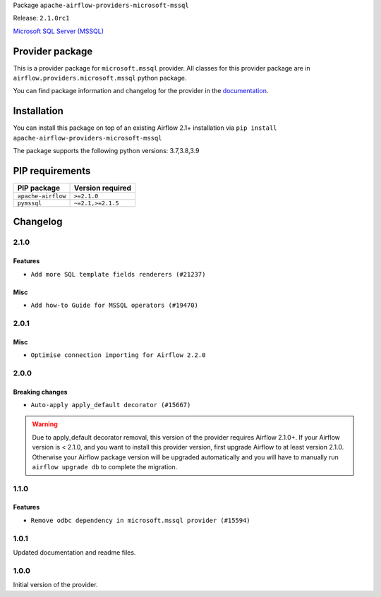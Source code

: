 
.. Licensed to the Apache Software Foundation (ASF) under one
   or more contributor license agreements.  See the NOTICE file
   distributed with this work for additional information
   regarding copyright ownership.  The ASF licenses this file
   to you under the Apache License, Version 2.0 (the
   "License"); you may not use this file except in compliance
   with the License.  You may obtain a copy of the License at

..   http://www.apache.org/licenses/LICENSE-2.0

.. Unless required by applicable law or agreed to in writing,
   software distributed under the License is distributed on an
   "AS IS" BASIS, WITHOUT WARRANTIES OR CONDITIONS OF ANY
   KIND, either express or implied.  See the License for the
   specific language governing permissions and limitations
   under the License.


Package ``apache-airflow-providers-microsoft-mssql``

Release: ``2.1.0rc1``


`Microsoft SQL Server (MSSQL) <https://www.microsoft.com/en-us/sql-server/sql-server-downloads>`__


Provider package
----------------

This is a provider package for ``microsoft.mssql`` provider. All classes for this provider package
are in ``airflow.providers.microsoft.mssql`` python package.

You can find package information and changelog for the provider
in the `documentation <https://airflow.apache.org/docs/apache-airflow-providers-microsoft-mssql/2.1.0/>`_.


Installation
------------

You can install this package on top of an existing Airflow 2.1+ installation via
``pip install apache-airflow-providers-microsoft-mssql``

The package supports the following python versions: 3.7,3.8,3.9

PIP requirements
----------------

==================  ==================
PIP package         Version required
==================  ==================
``apache-airflow``  ``>=2.1.0``
``pymssql``         ``~=2.1,>=2.1.5``
==================  ==================

 .. Licensed to the Apache Software Foundation (ASF) under one
    or more contributor license agreements.  See the NOTICE file
    distributed with this work for additional information
    regarding copyright ownership.  The ASF licenses this file
    to you under the Apache License, Version 2.0 (the
    "License"); you may not use this file except in compliance
    with the License.  You may obtain a copy of the License at

 ..   http://www.apache.org/licenses/LICENSE-2.0

 .. Unless required by applicable law or agreed to in writing,
    software distributed under the License is distributed on an
    "AS IS" BASIS, WITHOUT WARRANTIES OR CONDITIONS OF ANY
    KIND, either express or implied.  See the License for the
    specific language governing permissions and limitations
    under the License.


Changelog
---------

2.1.0
.....

Features
~~~~~~~~

* ``Add more SQL template fields renderers (#21237)``

Misc
~~~~

* ``Add how-to Guide for MSSQL operators (#19470)``

.. Below changes are excluded from the changelog. Move them to
   appropriate section above if needed. Do not delete the lines(!):
   * ``Fix K8S changelog to be PyPI-compatible (#20614)``
   * ``Fix template_fields type to have MyPy friendly Sequence type (#20571)``
   * ``Fixing MyPy issues inside providers/microsoft (#20409)``
   * ``Remove ':type' lines now sphinx-autoapi supports typehints (#20951)``
   * ``Update documentation for provider December 2021 release (#20523)``
   * ``Even more typing in operators (template_fields/ext) (#20608)``
   * ``Update documentation for November 2021 provider's release (#19882)``

2.0.1
.....

Misc
~~~~

* ``Optimise connection importing for Airflow 2.2.0``

.. Below changes are excluded from the changelog. Move them to
   appropriate section above if needed. Do not delete the lines(!):
   * ``Update description about the new ''connection-types'' provider meta-data (#17767)``
   * ``Import Hooks lazily individually in providers manager (#17682)``
   * ``Prepares docs for Rc2 release of July providers (#17116)``
   * ``Prepare documentation for July release of providers. (#17015)``
   * ``Removes pylint from our toolchain (#16682)``

2.0.0
.....

Breaking changes
~~~~~~~~~~~~~~~~

* ``Auto-apply apply_default decorator (#15667)``

.. warning:: Due to apply_default decorator removal, this version of the provider requires Airflow 2.1.0+.
   If your Airflow version is < 2.1.0, and you want to install this provider version, first upgrade
   Airflow to at least version 2.1.0. Otherwise your Airflow package version will be upgraded
   automatically and you will have to manually run ``airflow upgrade db`` to complete the migration.

.. Below changes are excluded from the changelog. Move them to
   appropriate section above if needed. Do not delete the lines(!):
   * ``Updated documentation for June 2021 provider release (#16294)``
   * ``More documentation update for June providers release (#16405)``
   * ``Synchronizes updated changelog after buggfix release (#16464)``

1.1.0
.....

Features
~~~~~~~~

* ``Remove odbc dependency in microsoft.mssql provider (#15594)``


1.0.1
.....

Updated documentation and readme files.

1.0.0
.....

Initial version of the provider.
